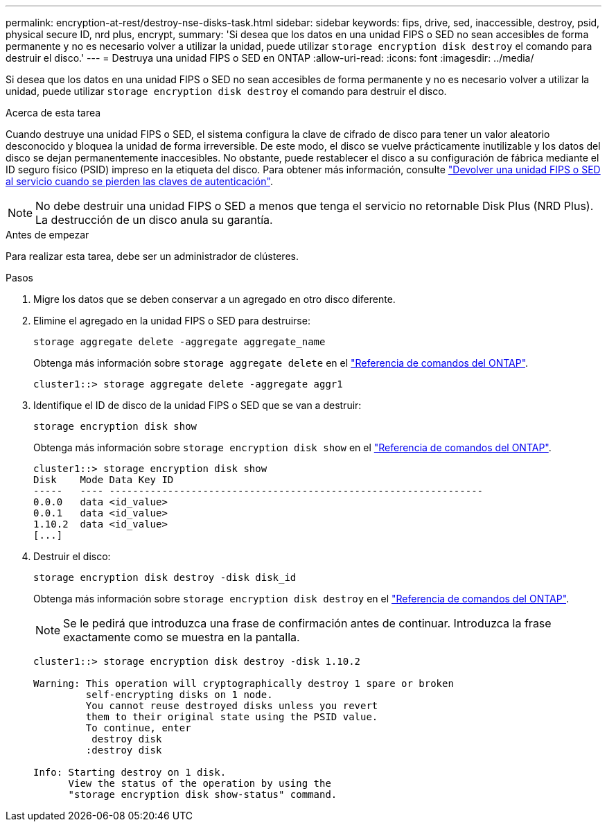 ---
permalink: encryption-at-rest/destroy-nse-disks-task.html 
sidebar: sidebar 
keywords: fips, drive, sed, inaccessible, destroy, psid, physical secure ID, nrd plus, encrypt, 
summary: 'Si desea que los datos en una unidad FIPS o SED no sean accesibles de forma permanente y no es necesario volver a utilizar la unidad, puede utilizar `storage encryption disk destroy` el comando para destruir el disco.' 
---
= Destruya una unidad FIPS o SED en ONTAP
:allow-uri-read: 
:icons: font
:imagesdir: ../media/


[role="lead"]
Si desea que los datos en una unidad FIPS o SED no sean accesibles de forma permanente y no es necesario volver a utilizar la unidad, puede utilizar `storage encryption disk destroy` el comando para destruir el disco.

.Acerca de esta tarea
Cuando destruye una unidad FIPS o SED, el sistema configura la clave de cifrado de disco para tener un valor aleatorio desconocido y bloquea la unidad de forma irreversible. De este modo, el disco se vuelve prácticamente inutilizable y los datos del disco se dejan permanentemente inaccesibles. No obstante, puede restablecer el disco a su configuración de fábrica mediante el ID seguro físico (PSID) impreso en la etiqueta del disco. Para obtener más información, consulte link:return-self-encrypting-disks-keys-not-available-task.html["Devolver una unidad FIPS o SED al servicio cuando se pierden las claves de autenticación"].


NOTE: No debe destruir una unidad FIPS o SED a menos que tenga el servicio no retornable Disk Plus (NRD Plus). La destrucción de un disco anula su garantía.

.Antes de empezar
Para realizar esta tarea, debe ser un administrador de clústeres.

.Pasos
. Migre los datos que se deben conservar a un agregado en otro disco diferente.
. Elimine el agregado en la unidad FIPS o SED para destruirse:
+
`storage aggregate delete -aggregate aggregate_name`

+
Obtenga más información sobre `storage aggregate delete` en el link:https://docs.netapp.com/us-en/ontap-cli/storage-aggregate-delete.html["Referencia de comandos del ONTAP"^].

+
[listing]
----
cluster1::> storage aggregate delete -aggregate aggr1
----
. Identifique el ID de disco de la unidad FIPS o SED que se van a destruir:
+
`storage encryption disk show`

+
Obtenga más información sobre `storage encryption disk show` en el link:https://docs.netapp.com/us-en/ontap-cli/storage-encryption-disk-show.html["Referencia de comandos del ONTAP"^].

+
[listing]
----
cluster1::> storage encryption disk show
Disk    Mode Data Key ID
-----   ---- ----------------------------------------------------------------
0.0.0   data <id_value>
0.0.1   data <id_value>
1.10.2  data <id_value>
[...]
----
. Destruir el disco:
+
`storage encryption disk destroy -disk disk_id`

+
Obtenga más información sobre `storage encryption disk destroy` en el link:https://docs.netapp.com/us-en/ontap-cli/storage-encryption-disk-destroy.html["Referencia de comandos del ONTAP"^].

+
[NOTE]
====
Se le pedirá que introduzca una frase de confirmación antes de continuar. Introduzca la frase exactamente como se muestra en la pantalla.

====
+
[listing]
----
cluster1::> storage encryption disk destroy -disk 1.10.2

Warning: This operation will cryptographically destroy 1 spare or broken
         self-encrypting disks on 1 node.
         You cannot reuse destroyed disks unless you revert
         them to their original state using the PSID value.
         To continue, enter
          destroy disk
         :destroy disk

Info: Starting destroy on 1 disk.
      View the status of the operation by using the
      "storage encryption disk show-status" command.
----

